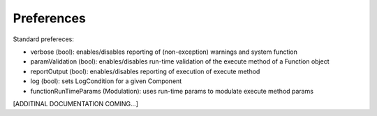 Preferences
===========

Standard prefereces:

- verbose (bool): enables/disables reporting of (non-exception) warnings and system function

- paramValidation (bool): enables/disables run-time validation of the execute method of a Function object

- reportOutput (bool): enables/disables reporting of execution of execute method

- log (bool): sets LogCondition for a given Component

- functionRunTimeParams (Modulation): uses run-time params to modulate execute method params

[ADDITINAL DOCUMENTATION COMING...]


.. .. automodule:: psyneulink.core.globals.preferences
   :members:
   :exclude-members: Parameters, PreferenceLevel, PreferenceSetError, PreferenceEntry, PreferenceSetRegistry
